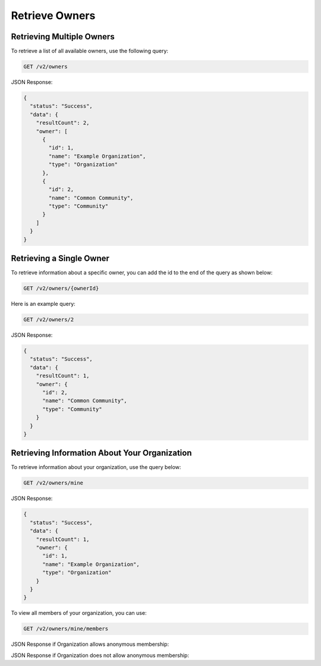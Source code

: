 Retrieve Owners
---------------

Retrieving Multiple Owners
^^^^^^^^^^^^^^^^^^^^^^^^^^

To retrieve a list of all available owners, use the following query:

.. code::

    GET /v2/owners

JSON Response:

.. code:: json

    {
      "status": "Success",
      "data": {
        "resultCount": 2,
        "owner": [
          {
            "id": 1,
            "name": "Example Organization",
            "type": "Organization"
          },
          {
            "id": 2,
            "name": "Common Community",
            "type": "Community"
          }
        ]
      }
    }

Retrieving a Single Owner
^^^^^^^^^^^^^^^^^^^^^^^^^

To retrieve information about a specific owner, you can add the id to the end of the query as shown below:

.. code::

    GET /v2/owners/{ownerId}

Here is an example query:

.. code::

    GET /v2/owners/2

JSON Response:

.. code:: json

    {
      "status": "Success",
      "data": {
        "resultCount": 1,
        "owner": {
          "id": 2,
          "name": "Common Community",
          "type": "Community"
        }
      }
    }

Retrieving Information About Your Organization
^^^^^^^^^^^^^^^^^^^^^^^^^^^^^^^^^^^^^^^^^^^^^^

To retrieve information about your organization, use the query below:

.. code::

    GET /v2/owners/mine

JSON Response:

.. code:: json

    {
      "status": "Success",
      "data": {
        "resultCount": 1,
        "owner": {
          "id": 1,
          "name": "Example Organization",
          "type": "Organization"
        }
      }
    }

To view all members of your organization, you can use:

.. code::

    GET /v2/owners/mine/members


JSON Response if Organization allows anonymous membership:

.. code:: json
    {
        "anonymous": true,
        "status": "Success",
        "resultCount": 2,
        "members":
        [
         "pseudonym": "test",
         "pseudonym": "test2"
        ]
      
    }

JSON Response if Organization does not allow anonymous membership:

.. code:: json
    {
      "status": "Success",
      "data": {
        "user": [
          {
            "userName": "12345678901234567890",
            "firstName": "Jane",
            "lastName": "Doe"
          },
          {
            "userName": "12345678901234567891",
            "firstName": "John",
            "lastName": "Doe"
          }
        ]
      }
    }
